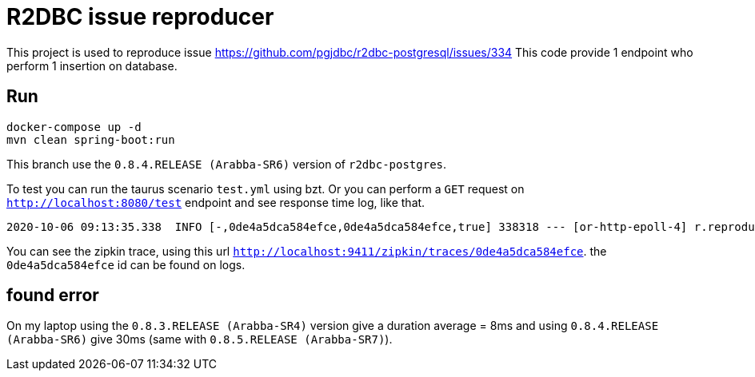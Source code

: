 = R2DBC issue reproducer

This project is used to reproduce issue https://github.com/pgjdbc/r2dbc-postgresql/issues/334
This code provide 1 endpoint who perform 1 insertion on database.

== Run

    docker-compose up -d
    mvn clean spring-boot:run

This branch use the `0.8.4.RELEASE (Arabba-SR6)` version of `r2dbc-postgres`.

To test you can run the taurus scenario `test.yml` using bzt.
Or you can perform a `GET` request on `http://localhost:8080/test` endpoint and see response time log, like that.

```
2020-10-06 09:13:35.338  INFO [-,0de4a5dca584efce,0de4a5dca584efce,true] 338318 --- [or-http-epoll-4] r.reproducer.StartAndEndLogWebFilter     : INTERNAL end request to /test with status code 200 OK. duration: 47ms
```

You can see the zipkin trace, using this url `http://localhost:9411/zipkin/traces/0de4a5dca584efce`. the `0de4a5dca584efce` id can be found on logs.

== found error

On my laptop using the `0.8.3.RELEASE (Arabba-SR4)` version give a duration average = 8ms and using `0.8.4.RELEASE (Arabba-SR6)` give 30ms (same with `0.8.5.RELEASE (Arabba-SR7)`).